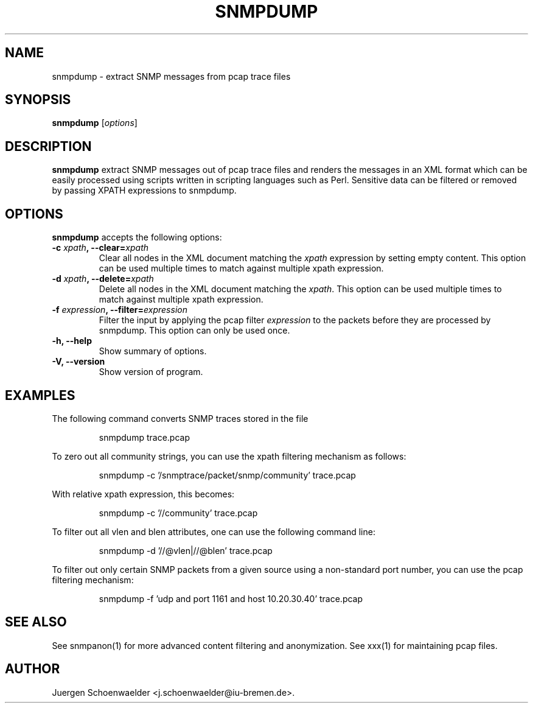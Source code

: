 .\"                              hey, Emacs:   -*- nroff -*-
.\" snmpdump is free software; you can redistribute it and/or modify
.\" it under the terms of the GNU General Public License as published by
.\" the Free Software Foundation; either version 2 of the License, or
.\" (at your option) any later version.
.\"
.\" This program is distributed in the hope that it will be useful,
.\" but WITHOUT ANY WARRANTY; without even the implied warranty of
.\" MERCHANTABILITY or FITNESS FOR A PARTICULAR PURPOSE.  See the
.\" GNU General Public License for more details.
.\"
.\" You should have received a copy of the GNU General Public License
.\" along with this program; see the file COPYING.  If not, write to
.\" the Free Software Foundation, 675 Mass Ave, Cambridge, MA 02139, USA.
.\"
.TH SNMPDUMP 1 "December 2, 2005"
.\" Please update the above date whenever this man page is modified.
.\"
.\" Some roff macros, for reference:
.\" .nh        disable hyphenation
.\" .hy        enable hyphenation
.\" .ad l      left justify
.\" .ad b      justify to both left and right margins (default)
.\" .nf        disable filling
.\" .fi        enable filling
.\" .br        insert line break
.\" .sp <n>    insert n+1 empty lines
.\" for manpage-specific macros, see man(7)
.SH NAME
snmpdump \- extract SNMP messages from pcap trace files
.SH SYNOPSIS
.B snmpdump
.RI [ options ]
.SH DESCRIPTION
\fBsnmpdump\fP extract SNMP messages out of pcap trace files and
renders the messages in an XML format which can be easily processed
using scripts written in scripting languages such as Perl. Sensitive
data can be filtered or removed by passing XPATH expressions to
snmpdump.
.SH OPTIONS
\fBsnmpdump\fP accepts the following options:
.TP
\fB-c \fIxpath\fB, --clear=\fIxpath\fP
Clear all nodes in the XML document matching the \fIxpath\fR
expression by setting empty content. This option can be used multiple
times to match against multiple xpath expression.
.TP
\fB-d \fIxpath\fB, --delete=\fIxpath\fP
Delete all nodes in the XML document matching the \fIxpath\fR.  This
option can be used multiple times to match against multiple xpath
expression.
.TP
\fB-f \fIexpression\fB, --filter=\fIexpression\fP
Filter the input by applying the pcap filter \fIexpression\fR to the
packets before they are processed by snmpdump. This option can only
be used once.
.TP
.B \-h, \-\-help
Show summary of options.
.TP
.B \-V, \-\-version
Show version of program.
.SH EXAMPLES
The following command converts SNMP traces stored in the file
'trace.pcap' into XML format.
.PP 
.RS 
\f(CWsnmpdump trace.pcap\fP
.RE 
.PP 
To zero out all community strings, you can use the xpath filtering
mechanism as follows:
.PP
.RS
\f(CWsnmpdump -c '/snmptrace/packet/snmp/community' trace.pcap\fP
.RE
.PP
With relative xpath expression, this becomes:
.PP
.RS
\f(CWsnmpdump -c '//community' trace.pcap\fP
.RE
.PP
To filter out all vlen and blen attributes, one can use the following
command line:
.PP
.RS
\f(CWsnmpdump -d '//@vlen|//@blen' trace.pcap\fP
.RE
.PP
To filter out only certain SNMP packets from a given source using a
non-standard port number, you can use the pcap filtering mechanism:
.PP 
.RS 
\f(CWsnmpdump -f 'udp and port 1161 and host 10.20.30.40' trace.pcap\fP
.RE 
.PP
.SH SEE ALSO
See snmpanon(1) for more advanced content filtering and anonymization.
See xxx(1) for maintaining pcap files.
.SH AUTHOR
Juergen Schoenwaelder <j.schoenwaelder@iu-bremen.de>.
